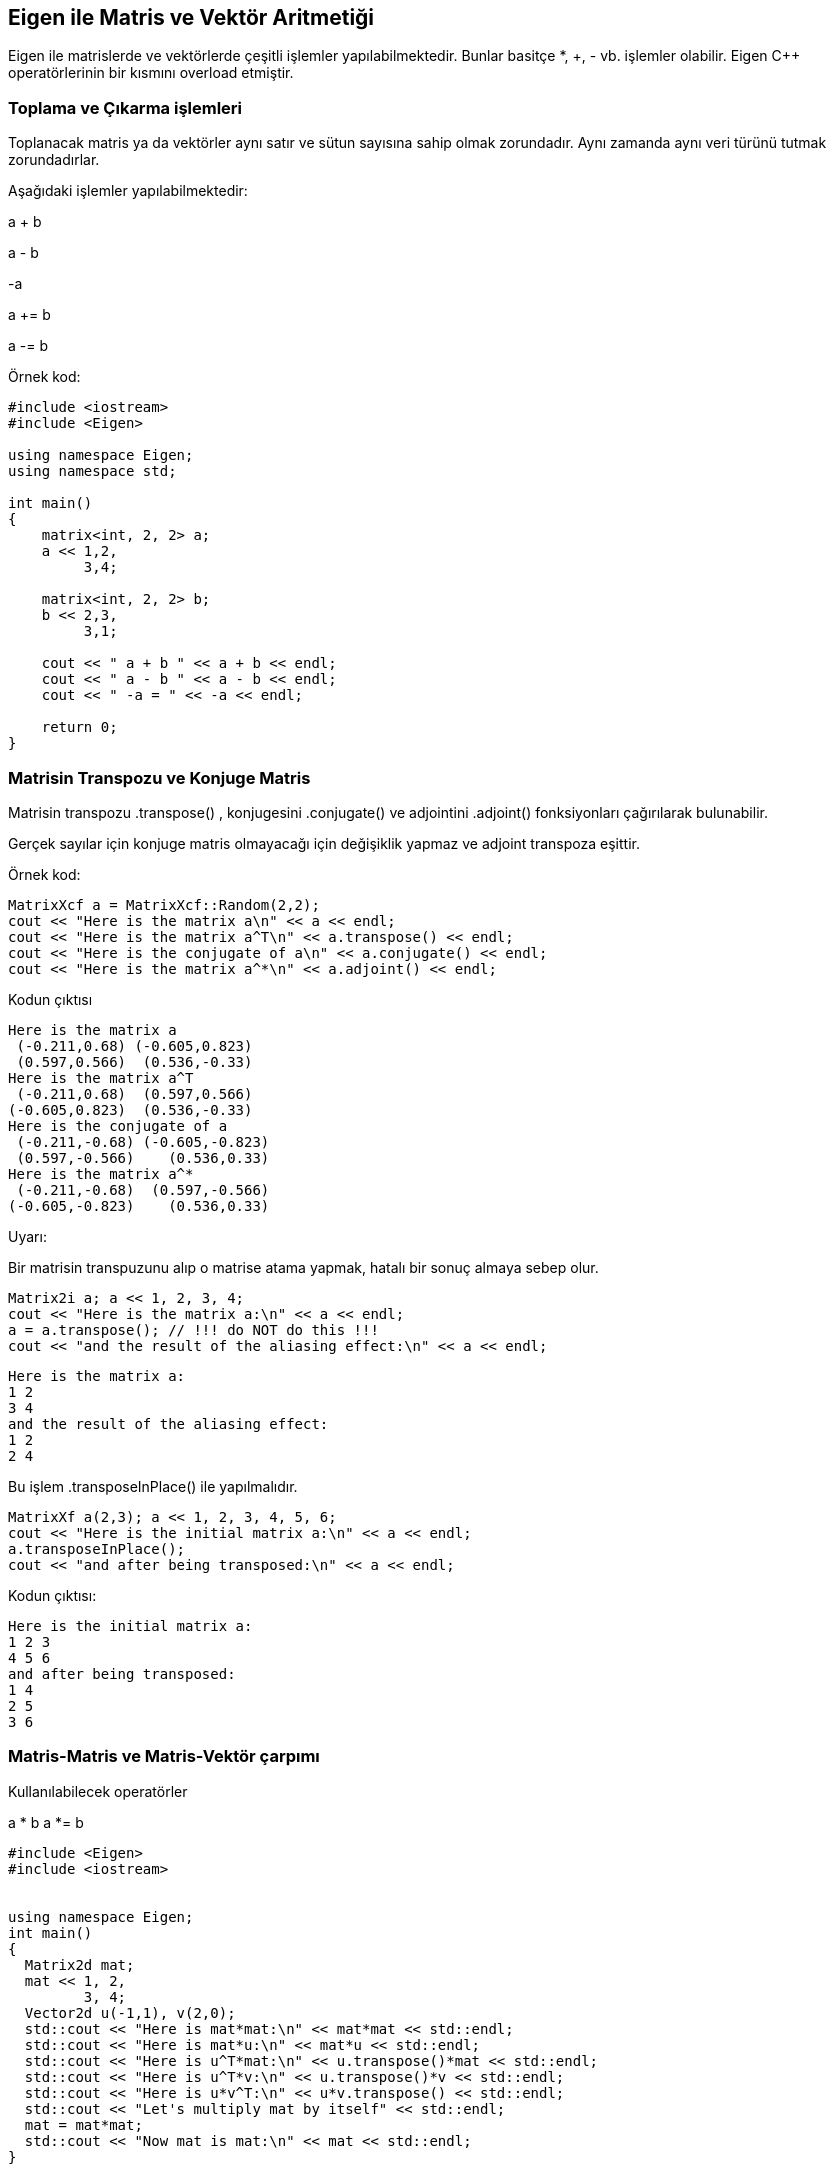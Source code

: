 == Eigen ile Matris ve Vektör Aritmetiği

Eigen ile matrislerde ve vektörlerde çeşitli işlemler yapılabilmektedir. Bunlar basitçe *, +, - vb. işlemler olabilir. Eigen C{plus}{plus} operatörlerinin bir kısmını overload etmiştir. 

=== Toplama ve Çıkarma işlemleri

Toplanacak matris ya da vektörler aynı satır ve sütun sayısına sahip olmak zorundadır. Aynı zamanda aynı veri türünü tutmak zorundadırlar.

Aşağıdaki işlemler yapılabilmektedir:


a + b

a - b 

-a

a += b


a -= b

Örnek kod:

----
#include <iostream>
#include <Eigen>

using namespace Eigen;
using namespace std;

int main()
{
    matrix<int, 2, 2> a;
    a << 1,2,
         3,4;
         
    matrix<int, 2, 2> b;
    b << 2,3,
         3,1;
         
    cout << " a + b " << a + b << endl;
    cout << " a - b " << a - b << endl;
    cout << " -a = " << -a << endl;

    return 0;
}
----

=== Matrisin Transpozu ve Konjuge Matris

Matrisin transpozu .transpose() , konjugesini .conjugate() ve adjointini .adjoint() fonksiyonları çağırılarak bulunabilir.

Gerçek sayılar için konjuge matris olmayacağı için değişiklik yapmaz ve adjoint transpoza eşittir.

Örnek kod:

----
MatrixXcf a = MatrixXcf::Random(2,2);
cout << "Here is the matrix a\n" << a << endl;
cout << "Here is the matrix a^T\n" << a.transpose() << endl;
cout << "Here is the conjugate of a\n" << a.conjugate() << endl;
cout << "Here is the matrix a^*\n" << a.adjoint() << endl;
----

Kodun çıktısı

----
Here is the matrix a
 (-0.211,0.68) (-0.605,0.823)
 (0.597,0.566)  (0.536,-0.33)
Here is the matrix a^T
 (-0.211,0.68)  (0.597,0.566)
(-0.605,0.823)  (0.536,-0.33)
Here is the conjugate of a
 (-0.211,-0.68) (-0.605,-0.823)
 (0.597,-0.566)    (0.536,0.33)
Here is the matrix a^*
 (-0.211,-0.68)  (0.597,-0.566)
(-0.605,-0.823)    (0.536,0.33)
----

Uyarı:

Bir matrisin transpuzunu alıp o matrise atama yapmak, hatalı bir sonuç almaya sebep olur.

----
Matrix2i a; a << 1, 2, 3, 4;
cout << "Here is the matrix a:\n" << a << endl;
a = a.transpose(); // !!! do NOT do this !!!
cout << "and the result of the aliasing effect:\n" << a << endl;
----


----
Here is the matrix a:
1 2
3 4
and the result of the aliasing effect:
1 2
2 4
----

Bu işlem .transposeInPlace() ile yapılmalıdır.

----
MatrixXf a(2,3); a << 1, 2, 3, 4, 5, 6;
cout << "Here is the initial matrix a:\n" << a << endl;
a.transposeInPlace();
cout << "and after being transposed:\n" << a << endl;
----

Kodun çıktısı:

----
Here is the initial matrix a:
1 2 3
4 5 6
and after being transposed:
1 4
2 5
3 6
----

=== Matris-Matris ve Matris-Vektör çarpımı


Kullanılabilecek operatörler

a * b 
a *= b


----
#include <Eigen>
#include <iostream>


using namespace Eigen;
int main()
{
  Matrix2d mat;
  mat << 1, 2,
         3, 4;
  Vector2d u(-1,1), v(2,0);
  std::cout << "Here is mat*mat:\n" << mat*mat << std::endl;
  std::cout << "Here is mat*u:\n" << mat*u << std::endl;
  std::cout << "Here is u^T*mat:\n" << u.transpose()*mat << std::endl;
  std::cout << "Here is u^T*v:\n" << u.transpose()*v << std::endl;
  std::cout << "Here is u*v^T:\n" << u*v.transpose() << std::endl;
  std::cout << "Let's multiply mat by itself" << std::endl;
  mat = mat*mat;
  std::cout << "Now mat is mat:\n" << mat << std::endl;
}
----

Kodun çıktısı

----
Here is mat*mat:
 7 10
15 22
Here is mat*u:
1
1
Here is u^T*mat:
2 2
Here is u^T*v:
-2
Here is u*v^T:
-2 -0
 2  0
Let's multiply mat by itself
Now mat is mat:
 7 10
15 22
----

=== Basit aritmetik indirgeme operatörleri

 .sum() Matris elemanlarının toplamını döndürür
 .prod() Matris elemanlarının çarpımını döndürür
 .mean() Matris elemanlarının ortalamasını döndürür
 .minCoeff() Matrisin en küçük elemanını döndürür
 .maxCoeff() Matrisin en büyük elemanını döndürür
 .trace() Matrisin köşegen elemanlarının toplamını döndürür. mat.diagonal().sum() ile aynı sonucu döndürür.
 
minCoeff() ve maxCoeff() fonksiyonlarının koordinat döndüren versiyonları da vardır. Dönüş değeri için argüman alırlar.
 
Örnek:

----
  Matrix3f m = Matrix3f::Random();
  std::ptrdiff_t i, j;
  float minOfM = m.minCoeff(&i,&j);
  cout << "Here is the matrix m:\n" << m << endl;
  cout << "Its minimum coefficient (" << minOfM 
       << ") is at position (" << i << "," << j << ")\n\n";
  RowVector4i v = RowVector4i::Random();
  int maxOfV = v.maxCoeff(&i);
  cout << "Here is the vector v: " << v << endl;
  cout << "Its maximum coefficient (" << maxOfV 
       << ") is at position " << i << endl;

----

Programın çıktısı

----
Here is the matrix m:
  0.68  0.597  -0.33
-0.211  0.823  0.536
 0.566 -0.605 -0.444
Its minimum coefficient (-0.605) is at position (2,1)

Here is the vector v:  1  0  3 -3
Its maximum coefficient (3) is at position 2
----

=== İşlemlerin Geçerliliği

Eigen hataları mümkün oldukça derleme sırasında kontrol eder. Hatalar bazen korkutucu ve uzun gözükebilir. Eigen hatanın önemli kısmını büyük harflerle yazar.

örnek: 

----
Matrix3f m;
Vector4f v;
v = m*v;      // Compile-time error: YOU_MIXED_MATRICES_OF_DIFFERENT_SIZES
----

























